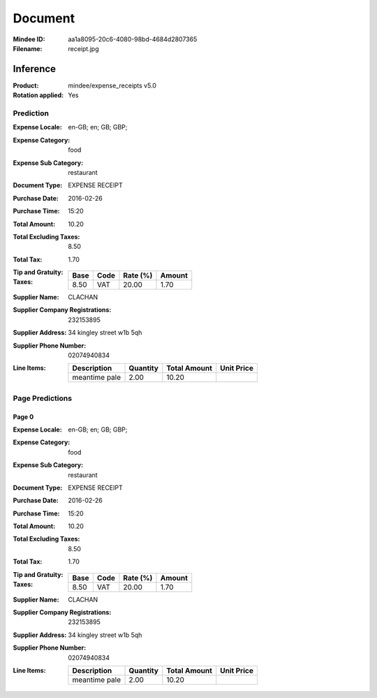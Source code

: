 ########
Document
########
:Mindee ID: aa1a8095-20c6-4080-98bd-4684d2807365
:Filename: receipt.jpg

Inference
#########
:Product: mindee/expense_receipts v5.0
:Rotation applied: Yes

Prediction
==========
:Expense Locale: en-GB; en; GB; GBP;
:Expense Category: food
:Expense Sub Category: restaurant
:Document Type: EXPENSE RECEIPT
:Purchase Date: 2016-02-26
:Purchase Time: 15:20
:Total Amount: 10.20
:Total Excluding Taxes: 8.50
:Total Tax: 1.70
:Tip and Gratuity:
:Taxes:
  +---------------+--------+----------+---------------+
  | Base          | Code   | Rate (%) | Amount        |
  +===============+========+==========+===============+
  | 8.50          | VAT    | 20.00    | 1.70          |
  +---------------+--------+----------+---------------+
:Supplier Name: CLACHAN
:Supplier Company Registrations: 232153895
:Supplier Address: 34 kingley street w1b 5qh
:Supplier Phone Number: 02074940834
:Line Items:
  +--------------------------------------+----------+--------------+------------+
  | Description                          | Quantity | Total Amount | Unit Price |
  +======================================+==========+==============+============+
  | meantime pale                        | 2.00     | 10.20        |            |
  +--------------------------------------+----------+--------------+------------+

Page Predictions
================

Page 0
------
:Expense Locale: en-GB; en; GB; GBP;
:Expense Category: food
:Expense Sub Category: restaurant
:Document Type: EXPENSE RECEIPT
:Purchase Date: 2016-02-26
:Purchase Time: 15:20
:Total Amount: 10.20
:Total Excluding Taxes: 8.50
:Total Tax: 1.70
:Tip and Gratuity:
:Taxes:
  +---------------+--------+----------+---------------+
  | Base          | Code   | Rate (%) | Amount        |
  +===============+========+==========+===============+
  | 8.50          | VAT    | 20.00    | 1.70          |
  +---------------+--------+----------+---------------+
:Supplier Name: CLACHAN
:Supplier Company Registrations: 232153895
:Supplier Address: 34 kingley street w1b 5qh
:Supplier Phone Number: 02074940834
:Line Items:
  +--------------------------------------+----------+--------------+------------+
  | Description                          | Quantity | Total Amount | Unit Price |
  +======================================+==========+==============+============+
  | meantime pale                        | 2.00     | 10.20        |            |
  +--------------------------------------+----------+--------------+------------+
